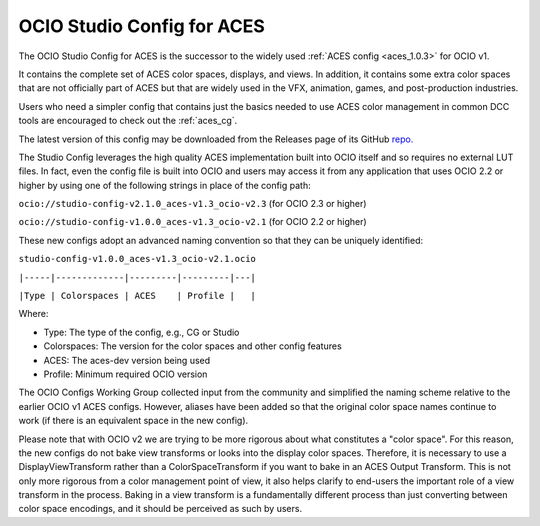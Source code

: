 ..
  SPDX-License-Identifier: CC-BY-4.0
  Copyright Contributors to the OpenColorIO Project.

.. _aces_studio:

OCIO Studio Config for ACES
===========================

The OCIO Studio Config for ACES is the successor to the widely used :ref:`ACES config <aces_1.0.3>`
for OCIO v1.

It contains the complete set of ACES color spaces, displays, and views.  In addition, it
contains some extra color spaces that are not officially part of ACES but that are widely 
used in the VFX, animation, games, and post-production industries.

Users who need a simpler config that contains just the basics needed to use ACES color
management in common DCC tools are encouraged to check out the :ref:`aces_cg`.

The latest version of this config may be downloaded from the Releases page of its GitHub
`repo. <https://github.com/AcademySoftwareFoundation/OpenColorIO-Config-ACES/releases>`_

The Studio Config leverages the high quality ACES implementation built into OCIO itself
and so requires no external LUT files.  In fact, even the config file is built into OCIO
and users may access it from any application that uses OCIO 2.2 or higher by using one of the
following strings in place of the config path:

``ocio://studio-config-v2.1.0_aces-v1.3_ocio-v2.3``   (for OCIO 2.3 or higher)

``ocio://studio-config-v1.0.0_aces-v1.3_ocio-v2.1``   (for OCIO 2.2 or higher)

These new configs adopt an advanced naming convention so that they can be uniquely identified:

``studio-config-v1.0.0_aces-v1.3_ocio-v2.1.ocio``

``|-----|-------------|---------|---------|---|``

``|Type | Colorspaces | ACES    | Profile |   |``

Where:

* Type: The type of the config, e.g., CG or Studio
* Colorspaces: The version for the color spaces and other config features
* ACES: The aces-dev version being used
* Profile: Minimum required OCIO version

The OCIO Configs Working Group collected input from the community and simplified the
naming scheme relative to the earlier OCIO v1 ACES configs.  However, aliases have been 
added so that the original color space names continue to work (if there is an equivalent
space in the new config).

Please note that with OCIO v2 we are trying to be more rigorous about what constitutes a 
"color space". For this reason, the new configs do not bake view transforms or looks into 
the display color spaces.  Therefore, it is necessary to use a DisplayViewTransform rather 
than a ColorSpaceTransform if you want to bake in an ACES Output Transform.  This is not 
only more rigorous from a color management point of view, it also helps clarify to end-users 
the important role of a view transform in the process.  Baking in a view transform is a 
fundamentally different process than just converting between color space encodings, and it 
should be perceived as such by users.

